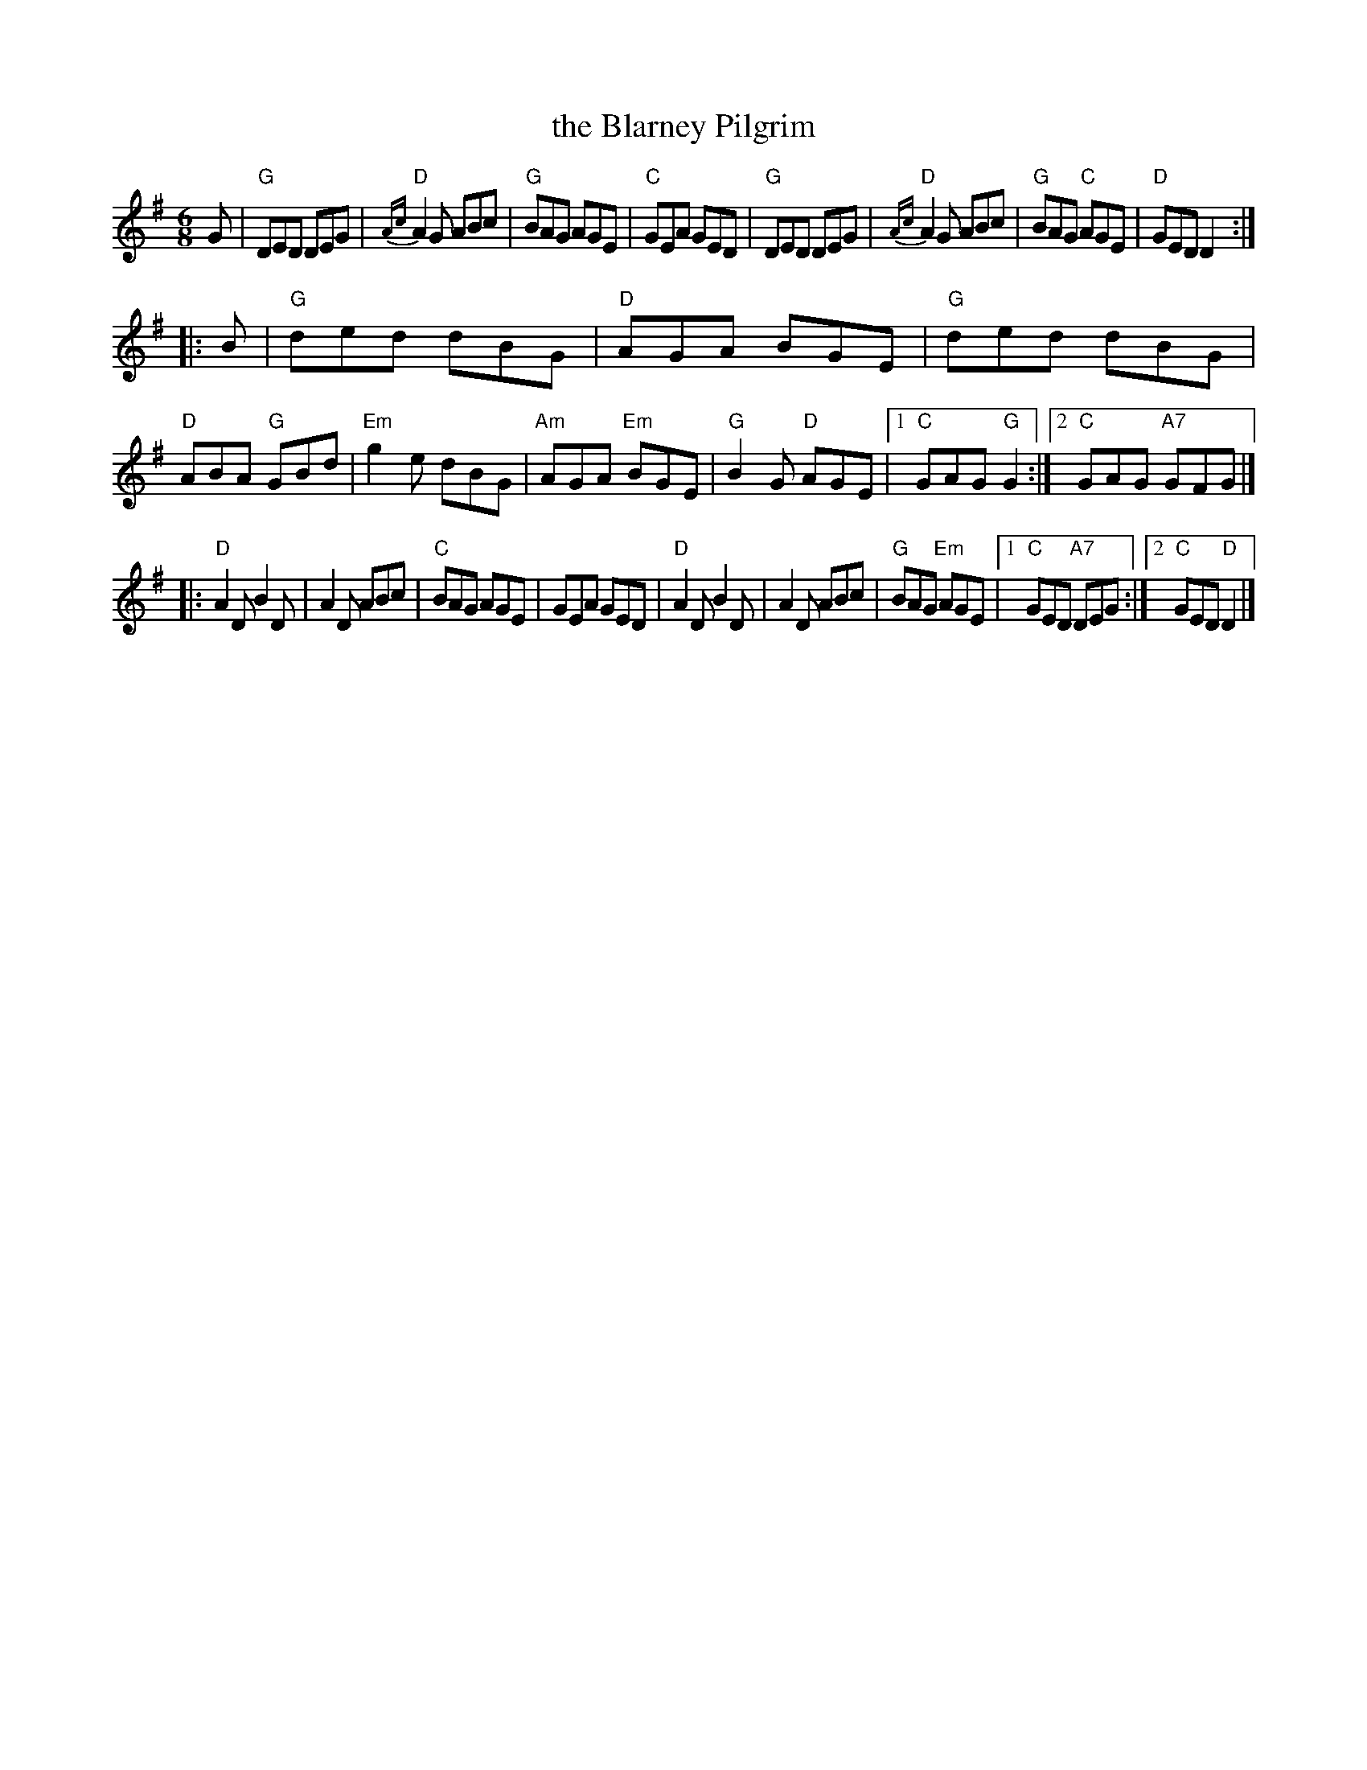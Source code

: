 X: 90
T: the Blarney Pilgrim
R: jig
Z: 2012 John Chambers <jc@trillian.mit.edu>
B: "100 Essential Irish Session Tunes" 1995 Dave Mallinson, ed.
M: 6/8
L: 1/8
K: G
G |\
"G"DED DEG | {Ac}"D"A2G ABc | "G"BAG AGE | "C"GEA GED |\
"G"DED DEG | {Ac}"D"A2G ABc | "G"BAG "C"AGE | "D"GED D2 :|
|: B |\
"G"ded dBG | "D"AGA BGE | "G"ded dBG | "D"ABA "G"GBd |\
"Em"g2e dBG | "Am"AGA "Em"BGE | "G"B2G "D"AGE |1 "C"GAG "G"G2 :|2 "C"GAG "A7"GFG |]
|:\
"D"A2D B2D | A2D ABc | "C"BAG AGE | GEA GED |\
"D"A2D B2D | A2D ABc | "G"BAG "Em"AGE |1 "C"GED "A7"DEG :|2 "C"GED "D"D2 |]
